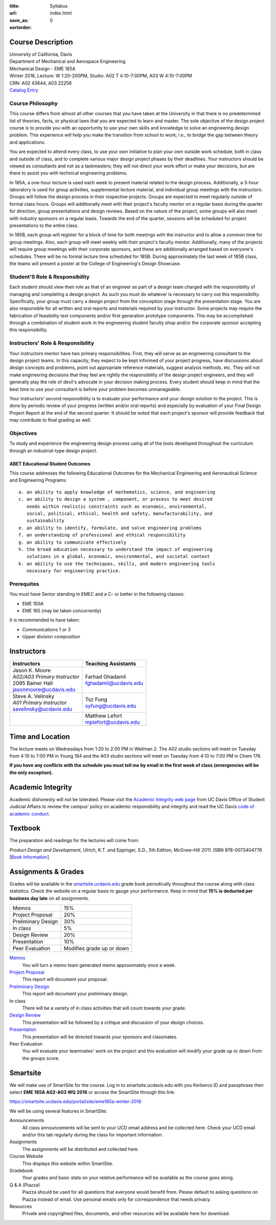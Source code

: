 :title: Syllabus
:url:
:save_as: index.html
:sortorder: 0

Course Description
==================

| University of California, Davis
| Department of Mechanical and Aerospace Engineering
| Mechanical Design - EME 185A
| Winter 2016, Lecture: W 1:20-200PM, Studio: A02 T 4:10-7:00PM, A03 W 4:10-7:00PM
| CRN: A02 43644, A03 22256
| `Catalog Entry`_

.. _Catalog Entry: http://catalog.ucdavis.edu/programs/EME/EMEcourses.html#pgfId-3864068

Course Philosophy
-----------------

This course differs from almost all other courses that you have taken at the
University in that there is no predetermined list of theories, facts, or
physical laws that you are expected to learn and master. The sole objective of
the design project course is to provide you with an opportunity to use your own
skills and knowledge to solve an engineering design problem. This experience
will help you make the transition from school to work; i.e., to bridge the gap
between theory and applications.

You are expected to attend every class, to use your own initiative to plan your
own outside work schedule, both in class and outside of class, and to complete
various major design project phases by their deadlines. Your instructors should
be viewed as consultants and not as a taskmasters; they will not direct your
work effort or make your decisions, but are there to assist you with technical
engineering problems.

In 185A, a one-hour lecture is used each week to present material related to
the design process. Additionally, a 3-hour laboratory is used for group
activities, supplemental lecture material, and individual group meetings with
the instructors. Groups will follow the design process in their respective
projects. Groups are expected to meet regularly outside of formal class hours.
Groups will additionally meet with their project's faculty mentor on a regular
basis during the quarter for direction, group presentations and design reviews.
Based on the nature of the project, some groups will also meet with industry
sponsors on a regular basis. Towards the end of the quarter, sessions will be
scheduled for project presentations to the entire class.

In 185B, each group will register for a block of time for both meetings with
the instructor and to allow a common time for group meetings. Also, each group
will meet weekly with their project's faculty mentor. Additionally, many of the
projects will require group meetings with their corporate sponsors, and these
are additionally arranged based on everyone's schedules. There will be no
formal lecture time scheduled for 185B. During approximately the last week of
185B class, the teams will present a poster at the College of Engineering's
Design Showcase.

Student'S Role & Responsibility
-------------------------------

Each student should view their role as that of an engineer as part of a design
team charged with the responsibility of managing and completing a design
project. As such you must do whatever is necessary to carry out this
responsibility. Specifically, your group must carry a design project from the
conception stage through the presentation stage. You are also responsible for
all written and oral reports and materials required by your instructor. Some
projects may require the fabrication of feasibility test components and/or
first generation prototype components. This may be accomplished through a
combination of student work in the engineering student faculty shop and/or the
corporate sponsor accepting this responsibility.

Instructors' Role & Responsibility
----------------------------------

Your instructors mentor have two primary responsibilities. First, they will
serve as an engineering consultant to the design project teams. In this
capacity, they expect to be kept informed of your project progress, have
discussions about design concepts and problems, point out appropriate reference
materials, suggest analysis methods, etc. They will not make engineering
decisions that they feel are rightly the responsibility of the design project
engineers, and they will generally play the role of devil's advocate in your
decision making process. Every student should keep in mind that the best time
to use your consultant is before your problem becomes unmanageable.

Your instructors' second responsibility is to evaluate your performance and
your design solution to the project. This is done by periodic review of your
progress (written and/or oral reports) and especially by evaluation of your
Final Design Project Report at the end of the second quarter. It should be
noted that each project's sponsor will provide feedback that may contribute to
final grading as well.

Objectives
----------

To study and experience the engineering design process using all of the tools
developed throughout the curriculum through an industrial-type design project.

ABET Educational Student Outcomes
~~~~~~~~~~~~~~~~~~~~~~~~~~~~~~~~~

This course addresses the following Educational Outcomes for the Mechanical
Engineering and Aeronautical Science and Engineering Programs::

   a. an ability to apply knowledge of mathematics, science, and engineering
   c. an ability to design a system , component, or process to meet desired
      needs within realistic constraints such as economic, environmental,
      social, political, ethical, health and safety, manufacturability, and
      sustainability
   e. an ability to identify, formulate, and solve engineering problems
   f. an understanding of professional and ethical responsibility
   g. an ability to communicate effectively
   h. the broad education necessary to understand the impact of engineering
      solutions in a global, economic, environmental, and societal context
   k. an ability to use the techniques, skills, and modern engineering tools
      necessary for engineering practice.

Prerequites
-----------

You must have Senior standing in EMEC and a C- or better in the following
classes:

- EME 150A
- EME 165 (may be taken concurrently)

It is recommended to have taken:

- Communications 1 or 3
- Upper division composition

Instructors
===========

+--------------------------------+--------------------------+
| Instructors                    | Teaching Assistants      |
+================================+==========================+
| | Jason K. Moore               |  | Farhad Ghadamli       |
| | *A02/A03 Primary Instructor* |  | fghadamli@ucdavis.edu |
| | 2095 Bainer Hall             |                          |
| | jasonmoore@ucdavis.edu       |                          |
+--------------------------------+--------------------------+
| | Steve A. Velinsky            | | Tsz Fung               |
| | *A01 Primary Instructor*     | | syfung@ucdavis.edu     |
| | savelinsky@ucdavis.edu       |                          |
+--------------------------------+--------------------------+
|                                | | Matthew Lefort         |
|                                | | mplefort@ucdavis.edu   |
+--------------------------------+--------------------------+

Time and Location
=================

The lecture meets on Wednesdays from 1:20 to 2:00 PM in Wellman 2. The A02
studio sections will meet on Tuesday from 4:10 to 7:00 PM in Young 184 and the
A03 studio sections will meet on Tuesday from 4:10 to 7:00 PM in Chem 176.

**If you have any conflicts with the schedule you must tell me by email in the
first week of class (emergencies will be the only exception).**

Academic Integrity
==================

Academic dishonesty will not be tolerated. Please visit the `Academic Integrity
web page <http://sja.ucdavis.edu/academic-integrity.html>`_ from UC Davis
Office of Student Judicial Affairs to review the campus' policy on academic
responsibility and integrity and read the UC Davis `code of academic conduct
<http://sja.ucdavis.edu/cac.html>`_.

Textbook
========

The preparation and readings for the lectures will come from:

*Product Design and Development*, Ulrich, K.T. and Eppinger, S.D., 5th Edition,
McGraw-Hill 2011. ISBN 978-0073404776 [`Book Information`_]

.. _Book Information: http://www.ulrich-eppinger.net/

Assignments & Grades
====================

Grades will be available in the smartsite.ucdavis.edu_ grade book periodically
throughout the course along with class statistics. Check the website on a
regular basis to gauge your performance. Keep in mind that **15% is deducted
per business day late** on all assignments.

==================  ===
Memos               15%
Project Proposal    20%
Preliminary Design  30%
In class            5%
Design Review       20%
Presentation        10%
Peer Evaluation     Modifies grade up or down
==================  ===

.. _smartsite.ucdavis.edu: http://smartsite.ucdavis.edu

Memos_
   You will turn a memo team generated memo approximately once a week.
`Project Proposal`_
   This report will document your proposal.
`Preliminary Design`_
   This report will document your preliminary design.
In class
   There will be a variety of in class activities that will count towards your
   grade.
`Design Review`_
   This presentation will be followed by a critique and discussion of your
   design choices.
`Presentation`_
   This presentation will be directed towards your sponsors and classmates.
Peer Evaluation
   You will evaluate your teammates' work on the project and this evaluation
   will modify your grade up or down from the groups score.

.. _Memos: {filename}/pages/memos.rst
.. _Project Proposal: {filename}/pages/reports.rst
.. _Preliminary Design: {filename}/pages/reports.rst
.. _Design Review: {filename}/pages/presentations.rst
.. _Presentation: {filename}/pages/presentations.rst

Smartsite
=========

We will make use of SmartSite for the course. Log in to smartsite.ucdavis.edu
with you Kerberos ID and passphrase then select **EME 185A A02-A03 WQ 2016** or
access the SmartSite through this link:

https://smartsite.ucdavis.edu/portal/site/eme185a-winter-2016

We will be using several features in SmartSite:

Announcements
   All class announcements will be sent to your UCD email address and be
   collected here. Check your UCD email and/or this tab regularly during the
   class for important information.
Assignments
   The assignments will be distributed and collected here.
Course Website
   This displays this website within SmartSite.
Gradebook
   Your grades and basic stats on your relative performance will be available
   as the course goes along.
Q & A (Piazza)
   Piazza should be used for all questions that everyone would benefit from.
   Please default to asking questions on Piazza instead of email. Use personal
   emails only for correspondence that needs privacy.
Resources
   Private and copyrighted files, documents, and other resources will be
   available here for download.
